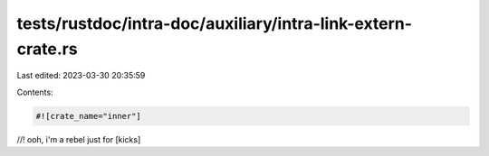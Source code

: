 tests/rustdoc/intra-doc/auxiliary/intra-link-extern-crate.rs
============================================================

Last edited: 2023-03-30 20:35:59

Contents:

.. code-block:: rs

    #![crate_name="inner"]

//! ooh, i'm a rebel just for [kicks]


